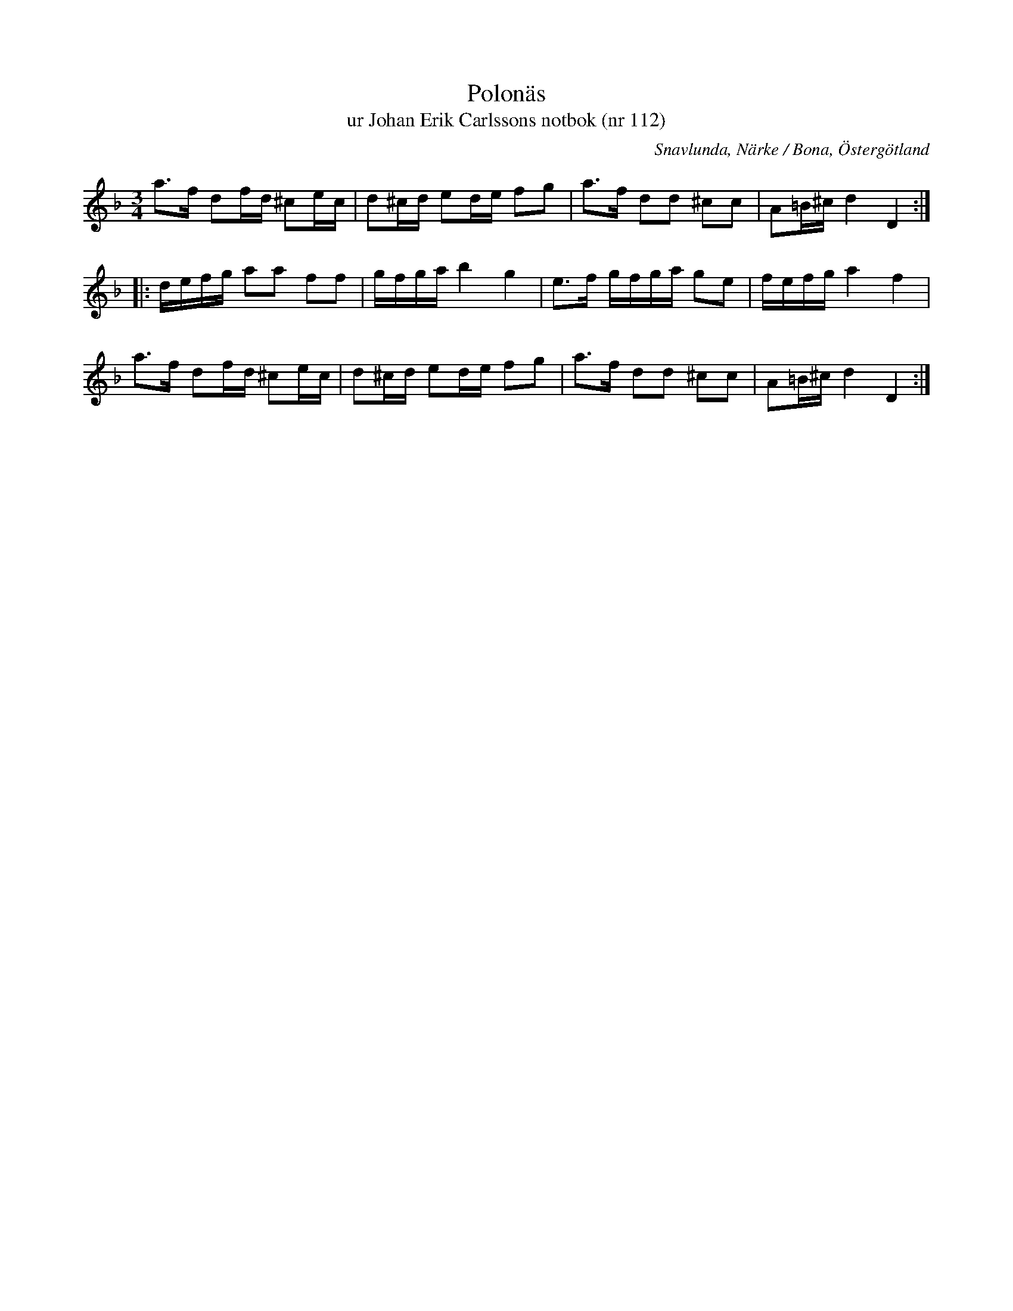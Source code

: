 %%abc-charset utf-8

X:112
T:Polonäs
T:ur Johan Erik Carlssons notbok (nr 112)
B:Johan Erik Carlssons notbok, nr 112
B:FMK - katalog MMD67 bild 44
O:Snavlunda, Närke / Bona, Östergötland
R:Slängpolska
N:Se även +
N:Av kommentar på smus.se-uppteckningen att döma fanns inte korsförtecknen med originaluppteckningen.
N:Hänvisningar hämtade från smus.se: "Polskan är en variant av en bekant och mycket spridd melodi. I Dalarna (Sv.L. Dal. 885) går den under benämningen "Känner du Israels Maja" och i Jämtland (Sv.L. Jämtl. 363) kallas den "Imbarlåten". Den ingår vidare i Sv.L. Värmland 176, Närke nr 46, 367 o. 389, Södermandland. 63, Småland 156, Skåne 310 o. 747. L Kumlins saml. finnes tvenne varianter, (Ma 4 nr 130 o. 159). Duva har tre varianter, (Ma 6 nr 157, 195 o. 196). I norge finns en variant upptecknad av Sandvik, och publicerad i hans bok Österdalsmusiken, Polsdans 48."
Z:Nils Liberg
M:3/4
L:1/16
K:Dm
a2>f2 d2fd ^c2ec | d2^cd e2de f2g2 | a2>f2 d2d2 ^c2c2 | A2=B^c d4 D4 ::
defg a2a2 f2f2 | gfga b4 g4 | e2>f2 gfga g2e2 | fefg a4 f4 |
a2>f2 d2fd ^c2ec | d2^cd e2de f2g2 | a2>f2 d2d2 ^c2c2 | A2=B^c d4 D4 :|


